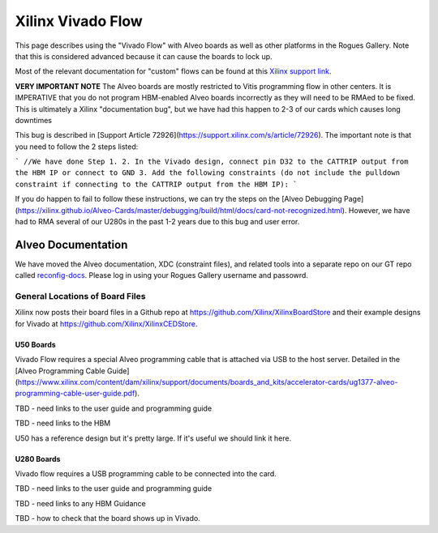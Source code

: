 Xilinx Vivado Flow
===================

This page describes using the "Vivado Flow" with Alveo boards as well as other platforms in the Rogues Gallery. Note that this is considered advanced because it can cause the boards to lock up. 

Most of the relevant documentation for "custom" flows can be found at this `Xilinx support link <https://support.xilinx.com/s/article/71754?language=en_US>`__.

**VERY IMPORTANT NOTE**
The Alveo boards are mostly restricted to Vitis programming flow in other centers. It is IMPERATIVE that you do not program HBM-enabled Alveo boards incorrectly as they will need to be RMAed to be fixed. This is ultimately a Xilinx "documentation bug", but we have had this happen to 2-3 of our cards which causes long downtimes 

This bug is described in [Support Article 72926](https://support.xilinx.com/s/article/72926). The important note is that you need to follow the 2 steps listed:

```
//We have done Step 1.
2. In the Vivado design, connect pin D32 to the CATTRIP output from the HBM IP or connect to GND
3. Add the following constraints (do not include the pulldown constraint if connecting to the CATTRIP output from the HBM IP):
```

If you do happen to fail to follow these instructions, we can try the steps on the [Alveo Debugging Page](https://xilinx.github.io/Alveo-Cards/master/debugging/build/html/docs/card-not-recognized.html). However, we have had to RMA several of our U280s in the past 1-2 years due to this bug and user error.

Alveo Documentation
~~~~~~~~~~~~~~~~~~~

We have moved the Alveo documentation, XDC (constraint files), and related tools into a separate repo on our GT repo called `reconfig-docs <https://github.gatech.edu/crnch-rg/reconfig-docs>`__. Please log in using your Rogues Gallery username and passowrd.

General Locations of Board Files
--------------------------------

Xilinx now posts their board files in a Github repo at https://github.com/Xilinx/XilinxBoardStore and their example designs for Vivado at https://github.com/Xilinx/XilinxCEDStore.

U50 Boards
^^^^^^^^^^

Vivado Flow requires a special Alveo programming cable that is attached via USB to the host server. Detailed in the [Alveo Programming Cable Guide](https://www.xilinx.com/content/dam/xilinx/support/documents/boards_and_kits/accelerator-cards/ug1377-alveo-programming-cable-user-guide.pdf).

TBD - need links to the user guide and programming guide

TBD - need links to the HBM

U50 has a reference design but it's pretty large. If it's useful we should link it here. 

U280 Boards
^^^^^^^^^^

Vivado flow requires a USB programming cable to be connected into the card. 

TBD - need links to the user guide and programming guide

TBD - need links to any HBM Guidance

TBD - how to check that the board shows up in Vivado.
